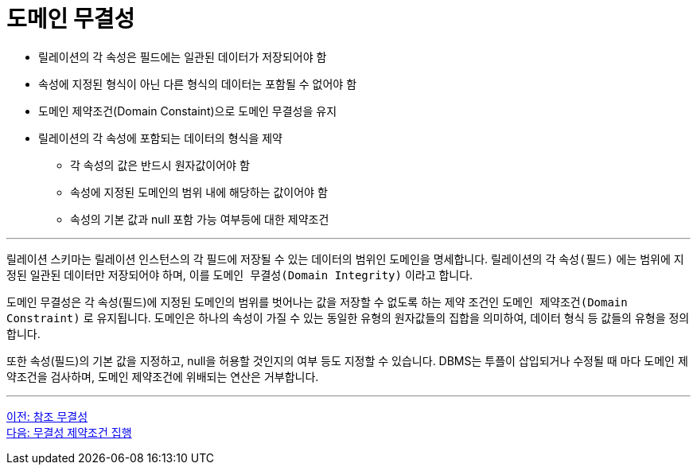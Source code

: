= 도메인 무결성

* 릴레이션의 각 속성은 필드에는 일관된 데이터가 저장되어야 함
* 속성에 지정된 형식이 아닌 다른 형식의 데이터는 포함될 수 없어야 함
* 도메인 제약조건(Domain Constaint)으로 도메인 무결성을 유지
* 릴레이션의 각 속성에 포함되는 데이터의 형식을 제약
** 각 속성의 값은 반드시 원자값이어야 함
** 속성에 지정된 도메인의 범위 내에 해당하는 값이어야 함
** 속성의 기본 값과 null 포함 가능 여부등에 대한 제약조건

---

릴레이션 스키마는 릴레이션 인스턴스의 각 필드에 저장될 수 있는 데이터의 범위인 도메인을 명세합니다. 릴레이션의 각 `속성(필드)` 에는 범위에 지정된 일관된 데이터만 저장되어야 하며, 이를 `도메인 무결성(Domain Integrity)` 이라고 합니다.

도메인 무결성은 각 속성(필드)에 지정된 도메인의 범위를 벗어나는 값을 저장할 수 없도록 하는 제약 조건인 `도메인 제약조건(Domain Constraint)` 로 유지됩니다. 도메인은 하나의 속성이 가질 수 있는 동일한 유형의 원자값들의 집합을 의미하여, 데이터 형식 등 값들의 유형을 정의합니다. 

또한 속성(필드)의 기본 값을 지정하고, null을 허용할 것인지의 여부 등도 지정할 수 있습니다. DBMS는 투플이 삽입되거나 수정될 때 마다 도메인 제약조건을 검사하며, 도메인 제약조건에 위배되는 연산은 거부합니다.

---

link:./03-4_referential_integrity.adoc[이전: 참조 무결성] +
link:./03-6_enforce_ic.adoc[다음: 무결성 제약조건 집행]
